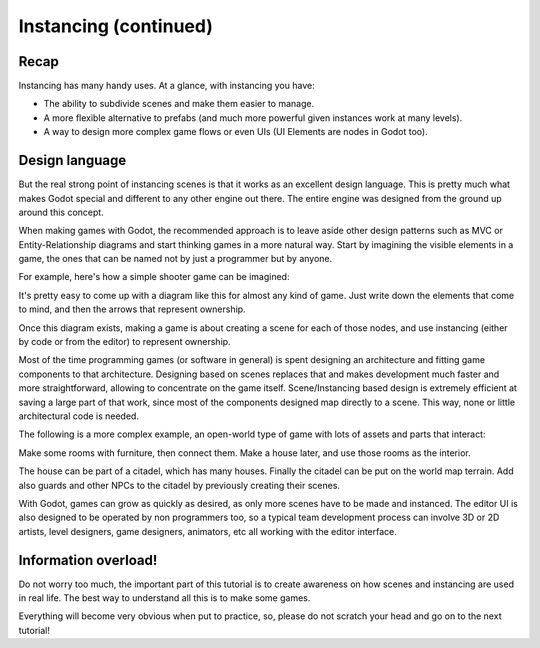 .. _doc_instancing_continued:

Instancing (continued)
======================

Recap
-----

Instancing has many handy uses. At a glance, with instancing you have:

-  The ability to subdivide scenes and make them easier to manage.
-  A more flexible alternative to prefabs (and much more powerful given
   instances work at many levels).
-  A way to design more complex game flows or even UIs (UI Elements are
   nodes in Godot too).

Design language
---------------

But the real strong point of instancing scenes is that it works as an
excellent design language. This is pretty much what makes Godot special
and different to any other engine out there. The entire engine was designed
from the ground up around this concept.

When making games with Godot, the recommended approach is to leave aside
other design patterns such as MVC or Entity-Relationship diagrams and
start thinking games in a more natural way. Start by imagining the
visible elements in a game, the ones that can be named not by just a
programmer but by anyone.

For example, here's how a simple shooter game can be imagined:

.. image:: /img/shooter_instancing.png

It's pretty easy to come up with a diagram like this for almost any kind
of game. Just write down the elements that come to mind, and then the
arrows that represent ownership.

Once this diagram exists, making a game is about creating a scene for
each of those nodes, and use instancing (either by code or from the editor) to represent ownership.

Most of the time programming games (or software in general) is spent
designing an architecture and fitting game components to that
architecture. Designing based on scenes replaces that and makes
development much faster and more straightforward, allowing to
concentrate on the game itself. Scene/Instancing based design is
extremely efficient at saving a large part of that work, since most of
the components designed map directly to a scene. This way, none or
little architectural code is needed.

The following is a more complex example, an open-world type of game with
lots of assets and parts that interact:

.. image:: /img/openworld_instancing.png

Make some rooms with furniture, then connect them. Make a house later,
and use those rooms as the interior.

The house can be part of a citadel, which has many houses. Finally the
citadel can be put on the world map terrain. Add also guards and other
NPCs to the citadel by previously creating their scenes.

With Godot, games can grow as quickly as desired, as only more scenes
have to be made and instanced. The editor UI is also designed to be
operated by non programmers too, so a typical team development process
can involve 3D or 2D artists, level designers, game designers, animators,
etc all working with the editor interface.

Information overload!
---------------------

Do not worry too much, the important part of this tutorial is to create
awareness on how scenes and instancing are used in real life. The best
way to understand all this is to make some games.

Everything will become very obvious when put to practice, so, please do
not scratch your head and go on to the next tutorial!
